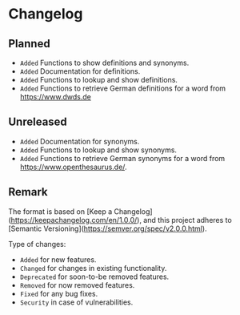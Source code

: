 #+STARTUP: content

* Changelog

** Planned

- =Added= Functions to show definitions and synonyms.
- =Added= Documentation for definitions.
- =Added= Functions to lookup and show definitions.
- =Added= Functions to retrieve German definitions for a word from [[https://www.dwds.de]]

** Unreleased

- =Added= Documentation for synonyms.
- =Added= Functions to lookup and show synonyms.
- =Added= Functions to retrieve German synonyms for a word from [[https://www.openthesaurus.de/]].

** Remark

The format is based on [Keep a Changelog](https://keepachangelog.com/en/1.0.0/), and this project adheres to [Semantic Versioning](https://semver.org/spec/v2.0.0.html).

Type of changes:

- =Added= for new features.
- =Changed= for changes in existing functionality.
- =Deprecated= for soon-to-be removed features.
- =Removed= for now removed features.
- =Fixed= for any bug fixes.
- =Security= in case of vulnerabilities.
